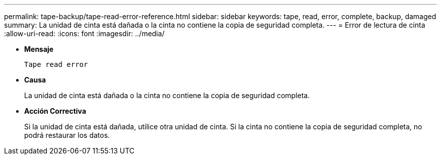 ---
permalink: tape-backup/tape-read-error-reference.html 
sidebar: sidebar 
keywords: tape, read, error, complete, backup, damaged 
summary: La unidad de cinta está dañada o la cinta no contiene la copia de seguridad completa. 
---
= Error de lectura de cinta
:allow-uri-read: 
:icons: font
:imagesdir: ../media/


[role="lead"]
* *Mensaje*
+
`Tape read error`

* *Causa*
+
La unidad de cinta está dañada o la cinta no contiene la copia de seguridad completa.

* *Acción Correctiva*
+
Si la unidad de cinta está dañada, utilice otra unidad de cinta. Si la cinta no contiene la copia de seguridad completa, no podrá restaurar los datos.


